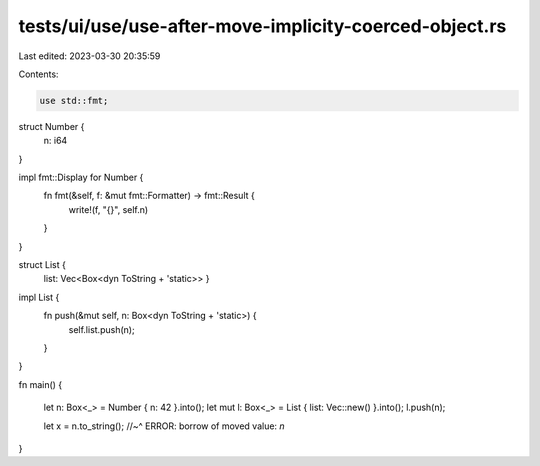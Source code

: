 tests/ui/use/use-after-move-implicity-coerced-object.rs
=======================================================

Last edited: 2023-03-30 20:35:59

Contents:

.. code-block:: rs

    use std::fmt;

struct Number {
    n: i64
}

impl fmt::Display for Number {
    fn fmt(&self, f: &mut fmt::Formatter) -> fmt::Result {
        write!(f, "{}", self.n)
    }
}

struct List {
    list: Vec<Box<dyn ToString + 'static>> }

impl List {
    fn push(&mut self, n: Box<dyn ToString + 'static>) {
        self.list.push(n);
    }
}

fn main() {

    let n: Box<_> = Number { n: 42 }.into();
    let mut l: Box<_> = List { list: Vec::new() }.into();
    l.push(n);

    let x = n.to_string();
    //~^ ERROR: borrow of moved value: `n`
}


